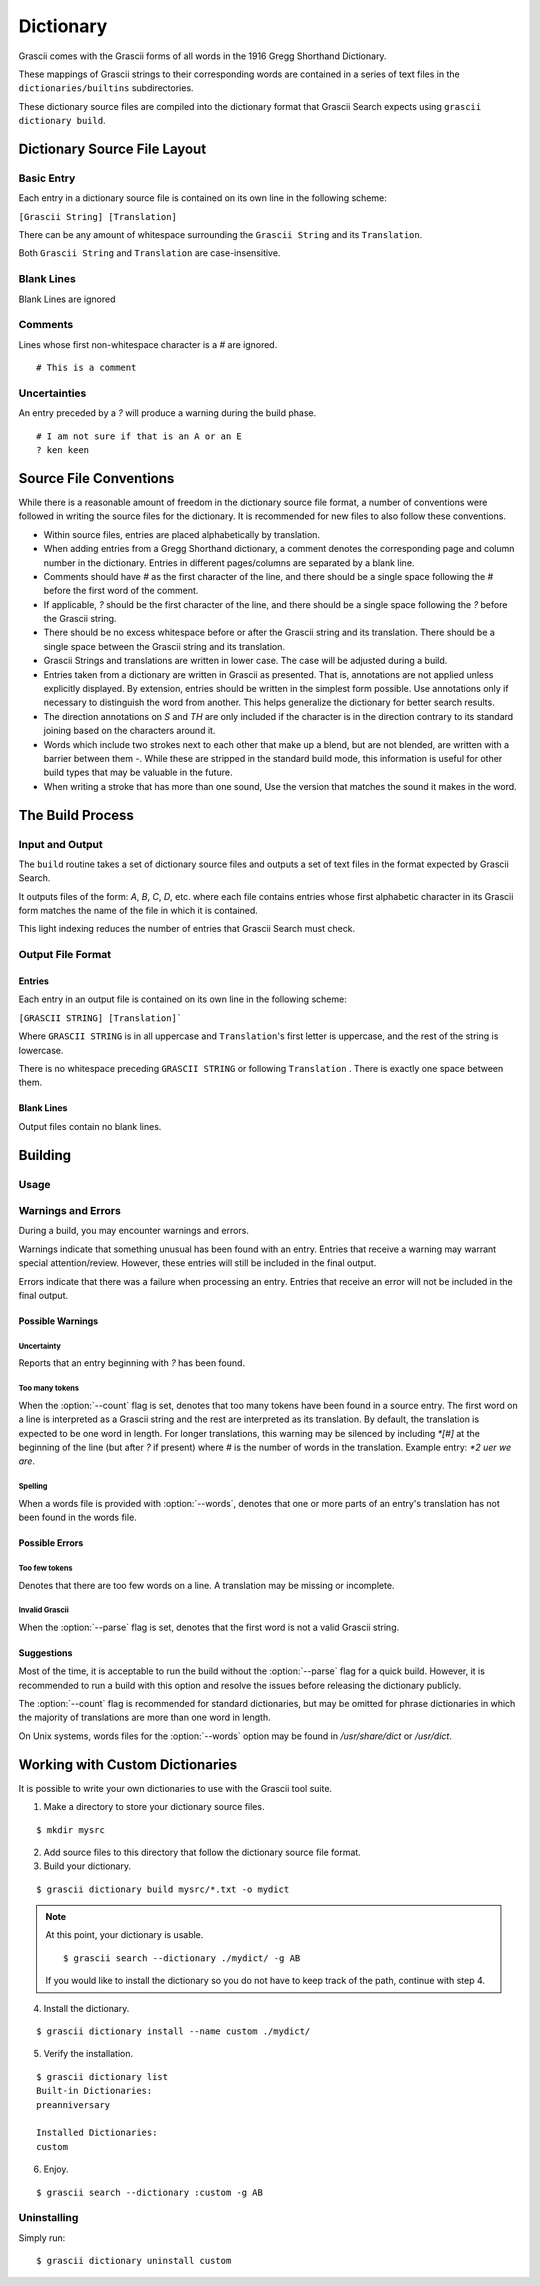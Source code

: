 
Dictionary
##########

Grascii comes with the Grascii forms of all words in the 1916 Gregg
Shorthand Dictionary.

These mappings of Grascii strings to their corresponding words are contained in
a series of text files in the ``dictionaries/builtins`` subdirectories.

These dictionary source files are compiled into the dictionary
format that Grascii Search expects using ``grascii dictionary build``.

Dictionary Source File Layout
*****************************

Basic Entry
===========

Each entry in a dictionary source file is contained on its own line in
the following scheme:

``[Grascii String] [Translation]``

There can be any amount of whitespace surrounding the ``Grascii String`` and
its ``Translation``.

Both ``Grascii String`` and ``Translation`` are case-insensitive.

Blank Lines
===========

Blank Lines are ignored

Comments
========

Lines whose first non-whitespace character is a `#` are ignored.

::

  # This is a comment

Uncertainties
=============

An entry preceded by a `?` will produce a warning during the build phase.

::

  # I am not sure if that is an A or an E
  ? ken keen

Source File Conventions
***********************

While there is a reasonable amount of freedom in the dictionary source file
format, a number of conventions were followed in writing the source files
for the dictionary. It is recommended for new files to also follow these
conventions.

* Within source files, entries are placed alphabetically by translation.
* When adding entries from a Gregg Shorthand dictionary, a comment denotes
  the corresponding page and column number in the dictionary. Entries in
  different pages/columns are separated by a blank line.
* Comments should have `#` as the first character of the line, and there
  should be a single space following the `#` before the first word of the
  comment.
* If applicable, `?` should be the first character of the line, and there
  should be a single space following the `?` before the Grascii string.
* There should be no excess whitespace before or after the Grascii string
  and its translation. There should be a single space between the Grascii
  string and its translation.
* Grascii Strings and translations are written in lower case. The case will
  be adjusted during a build.
* Entries taken from a dictionary are written in Grascii as presented. That
  is, annotations are not applied unless explicitly displayed. By extension,
  entries should be written in the simplest form possible. Use annotations only if
  necessary to distinguish the word from another. This helps generalize the
  dictionary for better search results.
* The direction annotations on `S` and `TH` are only included if the
  character is in the direction contrary to its standard joining based on the
  characters around it.
* Words which include two strokes next to each other that make up a blend,
  but are not blended, are written with a barrier between them `-`.
  While these are stripped in the standard build mode, this information is
  useful for other build types that may be valuable in the future.
* When writing a stroke that has more than one sound, Use the version that
  matches the sound it makes in the word.

The Build Process
*****************

Input and Output
================

The ``build`` routine takes a set of dictionary source files and outputs a
set of text files in the format expected by Grascii Search.

It outputs files of the form: `A`, `B`, `C`, `D`, etc. where each file
contains entries whose first alphabetic character in its Grascii form
matches the name of the file in which it is contained.

This light indexing reduces the number of entries that Grascii Search must
check.

Output File Format
==================

Entries
-------

Each entry in an output file is contained on its own line in the following
scheme:

``[GRASCII STRING] [Translation]```

Where ``GRASCII STRING`` is in all uppercase and ``Translation``'s first letter
is uppercase, and the rest of the string is lowercase.

There is no whitespace preceding ``GRASCII STRING`` or following ``Translation``
. There is exactly one space between them.

Blank Lines
-----------

Output files contain no blank lines.

Building
********

Usage
=====

.. describe:: grascii dictionary build [-h] (-o OUTPUT | --no-output) [-c] [-p] [-w WORDS_FILE] [-n] [-v] [-q] infiles [infiles ...]

.. option:: <infiles>

  The dictionary source files to compile.

.. option:: -h, --help

  Print a help message and exit.

.. option:: -o, --output

  Set the directory in which compiled files will be output.

.. option:: --no-output

  Do not output files and only perform validation.

.. option:: -c, --clean

  Remove all files in the output directory before compiling.

.. option:: -p, --parse

  During the build, all Grascii Strings will be attempted to be parsed to
  verify that it is a valid Grascii string. If the parse fails, an error
  will be reported, and the corresponding entry will not be included in
  the output.

.. option:: -w, --words

  Provide a path to a line-separated words file. If provided, all translations
  will be looked up in the words file to check the spelling/existence of the
  word. If the word is not found, a warning will be reported, but the
  corresponding entry will still be included in the output.

.. option:: -n, --count

  During the build, all lines are checked to have a single Grascii String
  followed by a translation of an expected number of words (default 1). If the
  expected number of words in the translation is less than the actual
  number of words, a warning will be reported, but the corresponding entry will
  still be included in the output.

.. option:: -v, --verbose

  Increase the console output verbosity. May be specified up to two times.

.. option:: -q, --quiet

  Suppress console output.


Warnings and Errors
===================

During a build, you may encounter warnings and errors.

Warnings indicate that something unusual has been found with an entry.
Entries that receive a warning may warrant special attention/review.
However, these entries will still be included in the final output.

Errors indicate that there was a failure when processing an entry. Entries
that receive an error will not be included in the final output.

Possible Warnings
-----------------

Uncertainty
^^^^^^^^^^^

Reports that an entry beginning with `?` has been found.

Too many tokens
^^^^^^^^^^^^^^^

When the :option:`--count` flag is set, denotes that too many
tokens have been found in a source entry. The first word on a line is
interpreted as a Grascii string and the rest are interpreted as its
translation. By default, the translation is expected to be one word in length.
For longer translations, this warning may be silenced by including `*[#]` at
the beginning of the line (but after `?` if present) where `#` is the number
of words in the translation. Example entry: `*2 uer we are`.

Spelling
^^^^^^^^

When a words file is provided with :option:`--words`, denotes that one or more
parts of an entry's translation has not been found in the words file.

Possible Errors
---------------

Too few tokens
^^^^^^^^^^^^^^

Denotes that there are too few words on a line. A translation may be
missing or incomplete.

Invalid Grascii
^^^^^^^^^^^^^^^

When the :option:`--parse` flag is set, denotes that the first word is not a
valid Grascii string.

Suggestions
-----------

Most of the time, it is acceptable to run the build without the
:option:`--parse` flag for a quick build. However, it is recommended to run a
build with this option and resolve the issues before releasing the dictionary
publicly.

The :option:`--count` flag is recommended for standard dictionaries, but may be
omitted for phrase dictionaries in which the majority of translations are more
than one word in length.

On Unix systems, words files for the :option:`--words` option may be found in
`/usr/share/dict` or `/usr/dict`.

Working with Custom Dictionaries
********************************

It is possible to write your own dictionaries to use with the Grascii
tool suite.

1. Make a directory to store your dictionary source files.

::

  $ mkdir mysrc

2. Add source files to this directory that follow the dictionary source file
   format.

3. Build your dictionary.

::

   $ grascii dictionary build mysrc/*.txt -o mydict

.. note::

  At this point, your dictionary is usable.

  ::

    $ grascii search --dictionary ./mydict/ -g AB

  If you would like to install the dictionary so you do not have to
  keep track of the path, continue with step 4.

4. Install the dictionary.

::

  $ grascii dictionary install --name custom ./mydict/


5. Verify the installation.

::

  $ grascii dictionary list
  Built-in Dictionaries:
  preanniversary

  Installed Dictionaries:
  custom

6. Enjoy.

::

  $ grascii search --dictionary :custom -g AB


Uninstalling
============

Simply run::

  $ grascii dictionary uninstall custom
